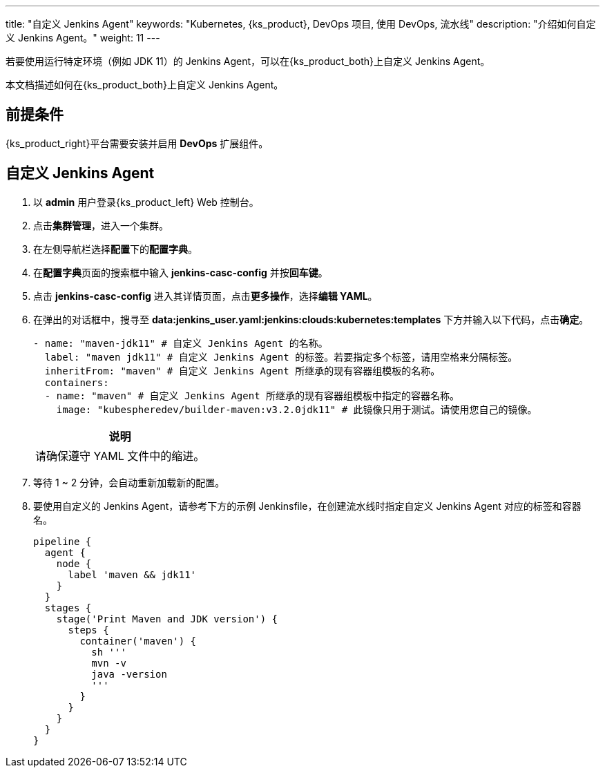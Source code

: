 ---
title: "自定义 Jenkins Agent"
keywords: "Kubernetes, {ks_product}, DevOps 项目, 使用 DevOps, 流水线"
description: "介绍如何自定义 Jenkins Agent。"
weight: 11
---


若要使用运行特定环境（例如 JDK 11）的 Jenkins Agent，可以在{ks_product_both}上自定义 Jenkins Agent。

本文档描述如何在{ks_product_both}上自定义 Jenkins Agent。


== 前提条件

{ks_product_right}平台需要安装并启用 **DevOps** 扩展组件。


== 自定义 Jenkins Agent

. 以 **admin** 用户登录{ks_product_left} Web 控制台。

. 点击**集群管理**，进入一个集群。

. 在左侧导航栏选择**配置**下的**配置字典**。

. 在**配置字典**页面的搜索框中输入 **jenkins-casc-config** 并按**回车键**。

. 点击 **jenkins-casc-config** 进入其详情页面，点击**更多操作**，选择**编辑 YAML**。

. 在弹出的对话框中，搜寻至 **data:jenkins_user.yaml:jenkins:clouds:kubernetes:templates** 下方并输入以下代码，点击**确定**。
+
--
[,yaml]
----

- name: "maven-jdk11" # 自定义 Jenkins Agent 的名称。
  label: "maven jdk11" # 自定义 Jenkins Agent 的标签。若要指定多个标签，请用空格来分隔标签。
  inheritFrom: "maven" # 自定义 Jenkins Agent 所继承的现有容器组模板的名称。
  containers:
  - name: "maven" # 自定义 Jenkins Agent 所继承的现有容器组模板中指定的容器名称。
    image: "kubespheredev/builder-maven:v3.2.0jdk11" # 此镜像只用于测试。请使用您自己的镜像。
----

//note
[.admon.note,cols="a"]
|===
|说明

|
请确保遵守 YAML 文件中的缩进。

|===
--

. 等待 1 ~ 2 分钟，会自动重新加载新的配置。

. 要使用自定义的 Jenkins Agent，请参考下方的示例 Jenkinsfile，在创建流水线时指定自定义 Jenkins Agent 对应的标签和容器名。
+
--

[,json]
----

pipeline {
  agent {
    node {
      label 'maven && jdk11'
    }
  }
  stages {
    stage('Print Maven and JDK version') {
      steps {
        container('maven') {
          sh '''
          mvn -v
          java -version
          '''
        }
      }
    }
  }
}
----
--
